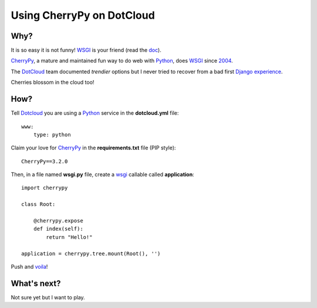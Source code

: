 Using CherryPy on DotCloud
==========================

Why?
----

It is so easy it is not funny! WSGI_ is your friend (read the doc_).

CherryPy_, a mature and maintained fun way to do web with Python_, does WSGI_
since 2004_.

The DotCloud_ team documented *trendier* options but I never tried to recover
from a bad first Django_ experience_.

Cherries blossom in the cloud too!

How?
----

Tell Dotcloud_ you are using a Python_ service in the **dotcloud.yml** file::

    www:
        type: python

Claim your love for CherryPy_ in the **requirements.txt** file (PIP style)::

    CherryPy==3.2.0

Then, in a file named **wsgi.py** file, create a wsgi_ callable called
**application**::

    import cherrypy

    class Root:

        @cherrypy.expose
        def index(self):
            return "Hello!"

    application = cherrypy.tree.mount(Root(), '')

Push and voila_!

What's next?
------------

Not sure yet but I want to play.

.. _2004: http://www.cherrypy.org/wiki/WSGI
.. _cherrypy: http://www.cherrypy.org
.. _wsgi: http://wsgi.org/
.. _doc: http://docs.dotcloud.com/services/python/
.. _python: http://www.python.org
.. _dotcloud: https://www.dotcloud.com
.. _django: http://www.djangoproject.com
.. _voila: http://f3250dc8.dotcloud.com/
.. _experience: http://colivri.org
